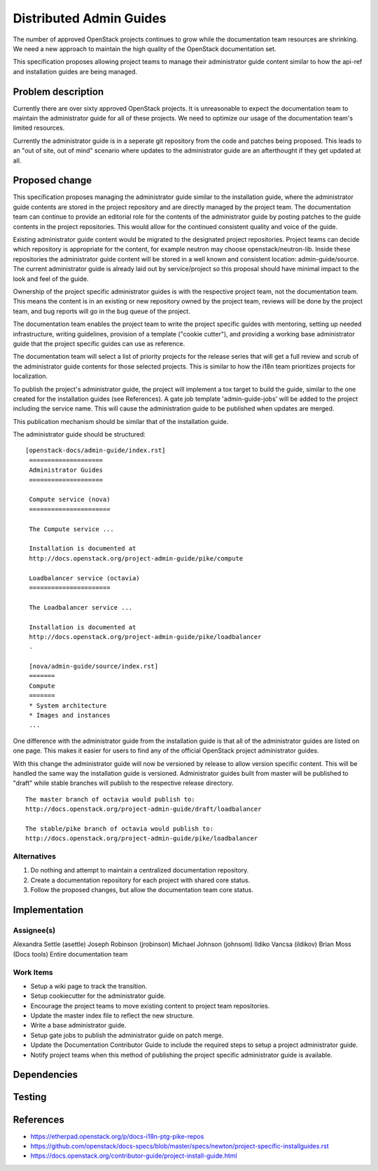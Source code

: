 ..
 This work is licensed under a Creative Commons Attribution 3.0 Unported
 License.

 http://creativecommons.org/licenses/by/3.0/legalcode

========================
Distributed Admin Guides
========================

The number of approved OpenStack projects continues to grow while the
documentation team resources are shrinking. We need a new approach to maintain
the high quality of the OpenStack documentation set.

This specification proposes allowing project teams to manage their
administrator guide content similar to how the api-ref and installation guides
are being managed.

Problem description
===================

Currently there are over sixty approved OpenStack projects. It is unreasonable
to expect the documentation team to maintain the administrator guide for all
of these projects. We need to optimize our usage of the documentation team's
limited resources.

Currently the administrator guide is in a seperate git repository from the
code and patches being proposed.  This leads to an "out of site, out of mind"
scenario where updates to the administrator guide are an afterthought if they
get updated at all.

Proposed change
===============

This specification proposes managing the administrator guide similar to the
installation guide, where the administrator guide contents are stored in the
project repository and are directly managed by the project team.  The
documentation team can continue to provide an editorial role for the contents
of the administrator guide by posting patches to the guide contents in the
project repositories. This would allow for the continued consistent quality
and voice of the guide.

Existing administrator guide content would be migrated to the designated
project repositories. Project teams can decide which repository is appropriate
for the content, for example neutron may choose openstack/neutron-lib. Inside
these repositories the administrator guide content will be stored in a well
known and consistent location: admin-guide/source. The current administrator
guide is already laid out by service/project so this proposal should have
minimal impact to the look and feel of the guide.

Ownership of the project specific administrator guides is with the
respective project team, not the documentation team. This means the
content is in an existing or new repository owned by the project team,
reviews will be done by the project team, and bug reports will go in
the bug queue of the project.

The documentation team enables the project team to write the
project specific guides with mentoring, setting up needed
infrastructure, writing guidelines, provision of a template ("cookie
cutter"), and providing a working base administrator guide that the project
specific guides can use as reference.

The documentation team will select a list of priority projects for the release
series that will get a full review and scrub of the administrator guide
contents for those selected projects. This is similar to how the i18n team
prioritizes projects for localization.

To publish the project's administrator guide, the project will implement a tox
target to build the guide, similar to the one created for the installation
guides (see References). A gate job template 'admin-guide-jobs' will be added
to the project including the service name.  This will cause the administration
guide to be published when updates are merged.

This publication mechanism should be similar that of the installation guide.

The administrator guide should be structured:

::

   [openstack-docs/admin-guide/index.rst]
    ====================
    Administrator Guides
    ====================

    Compute service (nova)
    ======================

    The Compute service ...

    Installation is documented at
    http://docs.openstack.org/project-admin-guide/pike/compute

    Loadbalancer service (octavia)
    ======================

    The Loadbalancer service ...

    Installation is documented at
    http://docs.openstack.org/project-admin-guide/pike/loadbalancer
    .

    [nova/admin-guide/source/index.rst]
    =======
    Compute
    =======
    * System architecture
    * Images and instances
    ...

One difference with the administrator guide from the installation guide is
that all of the administrator guides are listed on one page. This makes it
easier for users to find any of the official OpenStack project administrator
guides.

With this change the administrator guide will now be versioned by release to
allow version specific content.  This will be handled the same way the
installation guide is versioned.  Administrator guides built from master will
be published to "draft" while stable branches will publish to the respective
release directory.

::

  The master branch of octavia would publish to:
  http://docs.openstack.org/project-admin-guide/draft/loadbalancer

  The stable/pike branch of octavia would publish to:
  http://docs.openstack.org/project-admin-guide/pike/loadbalancer

Alternatives
------------

1. Do nothing and attempt to maintain a centralized documentation repository.
2. Create a documentation repository for each project with shared core status.
3. Follow the proposed changes, but allow the documentation team core status.

Implementation
==============

Assignee(s)
-----------
Alexandra Settle (asettle)
Joseph Robinson (jrobinson)
Michael Johnson (johnsom)
Ildiko Vancsa (ildikov)
Brian Moss (Docs tools)
Entire documentation team


Work Items
----------
* Setup a wiki page to track the transition.
* Setup cookiecutter for the administrator guide.
* Encourage the project teams to move existing content to project team
  repositories.
* Update the master index file to reflect the new structure.
* Write a base administrator guide.
* Setup gate jobs to publish the administrator guide on patch merge.
* Update the Documentation Contributor Guide to include the required steps
  to setup a project administrator guide.
* Notify project teams when this method of publishing the project specific
  administrator guide is available.

Dependencies
============

Testing
=======


References
==========

* https://etherpad.openstack.org/p/docs-i18n-ptg-pike-repos
* https://github.com/openstack/docs-specs/blob/master/specs/newton/project-specific-installguides.rst
* https://docs.openstack.org/contributor-guide/project-install-guide.html
